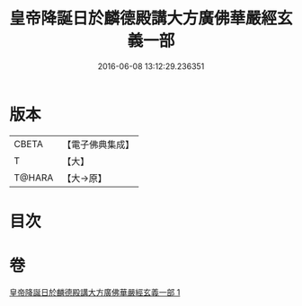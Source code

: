 #+TITLE: 皇帝降誕日於麟德殿講大方廣佛華嚴經玄義一部 
#+DATE: 2016-06-08 13:12:29.236351

* 版本
 |     CBETA|【電子佛典集成】|
 |         T|【大】     |
 |    T@HARA|【大→原】   |

* 目次

* 卷
[[file:KR6e0026_001.txt][皇帝降誕日於麟德殿講大方廣佛華嚴經玄義一部 1]]

